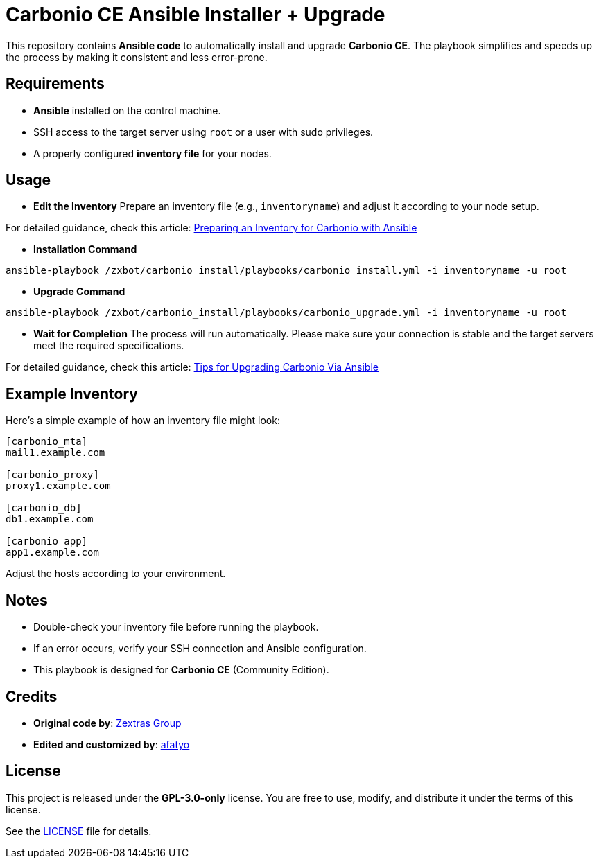 = Carbonio CE Ansible Installer + Upgrade


This repository contains *Ansible code* to automatically install and upgrade *Carbonio CE*.  
The playbook simplifies and speeds up the process by making it consistent and less error-prone.

== Requirements

* *Ansible* installed on the control machine.
* SSH access to the target server using `root` or a user with sudo privileges.
* A properly configured *inventory file* for your nodes.

==  Usage

* *Edit the Inventory*  
Prepare an inventory file (e.g., `inventoryname`) and adjust it according to your node setup. +

For detailed guidance, check this article:  
https://afatyo.web.id/menyiapkan-inventory-carbonio-dengan-ansible/[Preparing an Inventory for Carbonio with Ansible] +

* *Installation Command*  

[source,bash]
----
ansible-playbook /zxbot/carbonio_install/playbooks/carbonio_install.yml -i inventoryname -u root
----

* *Upgrade Command*  

[source,bash]
----
ansible-playbook /zxbot/carbonio_install/playbooks/carbonio_upgrade.yml -i inventoryname -u root
----

* *Wait for Completion*  
The process will run automatically.  
Please make sure your connection is stable and the target servers meet the required specifications.  

For detailed guidance, check this article:  
https://afatyo.web.id/upgrade-patching-carbonio-ansible/[Tips for Upgrading Carbonio Via Ansible] +

== Example Inventory

Here’s a simple example of how an inventory file might look:

[source,ini]
----
[carbonio_mta]
mail1.example.com

[carbonio_proxy]
proxy1.example.com

[carbonio_db]
db1.example.com

[carbonio_app]
app1.example.com
----

Adjust the hosts according to your environment.

== Notes

* Double-check your inventory file before running the playbook.  
* If an error occurs, verify your SSH connection and Ansible configuration.  
* This playbook is designed for *Carbonio CE* (Community Edition).  

== Credits

* *Original code by*: https://www.zextras.com[Zextras Group]  
* *Edited and customized by*: https://afatyo.web.id[afatyo]  

== License

This project is released under the *GPL-3.0-only* license.  
You are free to use, modify, and distribute it under the terms of this license.  

See the link:LICENSE[LICENSE] file for details.
